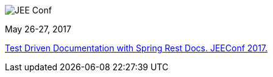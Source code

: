 image::http://jeeconf.com/wp-content/themes/jeeconf/images/jee-logo.png[JEE Conf]
May 26-27, 2017

http://jeeconf.com/program/test-driven-documentation-with-spring-rest-docs/[Test Driven Documentation with Spring Rest Docs. JEEConf 2017.]